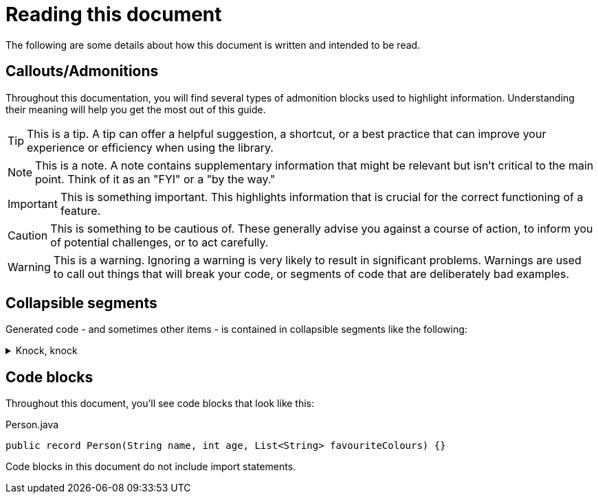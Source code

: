 = Reading this document

The following are some details about how this document is written and intended to be read.

== Callouts/Admonitions

Throughout this documentation, you will find several types of admonition blocks used to highlight information. Understanding their meaning will help you get the most out of this guide.

TIP: This is a tip. A tip can offer a helpful suggestion, a shortcut, or a best practice that can improve your experience or efficiency when using the library.

NOTE: This is a note. A note contains supplementary information that might be relevant but isn't critical to the main point. Think of it as an "FYI" or a "by the way."

IMPORTANT: This is something important. This highlights information that is crucial for the correct functioning of a feature.

CAUTION: This is something to be cautious of. These generally advise you against a course of action, to inform you of potential challenges, or to act carefully.

WARNING: This is a warning. Ignoring a warning is very likely to result in significant problems. Warnings are used to call out things that will break your code, or segments of code that are deliberately bad examples.

== Collapsible segments

Generated code - and sometimes other items - is contained in collapsible segments like the following:

.Knock, knock
[%collapsible]
=====

Who's there?

=====

== Code blocks

Throughout this document, you'll see code blocks that look like this:

.Person.java
[source,java]
----
public record Person(String name, int age, List<String> favouriteColours) {}
----

Code blocks in this document do not include import statements.